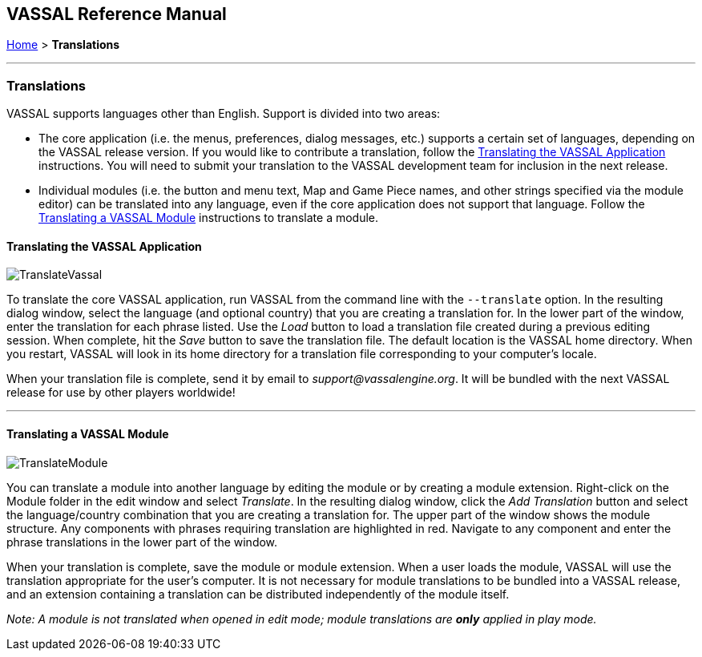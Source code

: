 == VASSAL Reference Manual
[#top]

[.small]#<<index.adoc#toc,Home>> > *Translations*#

'''''

=== Translations

VASSAL supports languages other than English.
Support is divided into two areas:

* The core application (i.e.
the menus, preferences, dialog messages, etc.) supports a certain set of languages, depending on the VASSAL release version.
If you would like to contribute a translation, follow the <<#application,Translating the VASSAL Application>> instructions.
You will need to submit your translation to the VASSAL development team for inclusion in the next release.
* Individual modules (i.e.
the button and menu text, Map and Game Piece names, and other strings specified via the module editor) can be translated into any language, even if the core application does not support that language.
Follow the <<#module,Translating a VASSAL Module>> instructions to translate a module.

[#application]
==== Translating the VASSAL Application

image:images/TranslateVassal.png[]

To translate the core VASSAL application, run VASSAL from the command line with the `--translate` option.
In the resulting dialog window, select the language (and optional country) that you are creating a translation for.
In the lower part of the window, enter the translation for each phrase listed.
Use the _Load_ button to load a translation file created during a previous editing session.
When complete, hit the _Save_ button to save the translation file.
The default location is the VASSAL home directory.
When you restart, VASSAL will look in its home directory for a translation file corresponding to your computer's locale.

When your translation file is complete, send it by email to _support@vassalengine.org_.
It will be bundled with the next VASSAL release for use by other players worldwide!

'''''

[#module]
==== Translating a VASSAL Module

image:images/TranslateModule.png[]

You can translate a module into another language by editing the module or by creating a module extension.
Right-click on the Module folder in the edit window and select _Translate_.
In the resulting dialog window, click the _Add Translation_ button and select the language/country combination that you are creating a translation for.
The upper part of the window shows the module structure.
Any components with phrases requiring translation are highlighted in red.
Navigate to any component and enter the phrase translations in the lower part of the window.

When your translation is complete, save the module or module extension.
When a user loads the module, VASSAL will use the translation appropriate for the user's computer.
It is not necessary for module translations to be bundled into a VASSAL release, and an extension containing a translation can be distributed independently of the module itself.

_Note:  A module is not translated when opened in edit mode; module translations are *only* applied in play mode._
